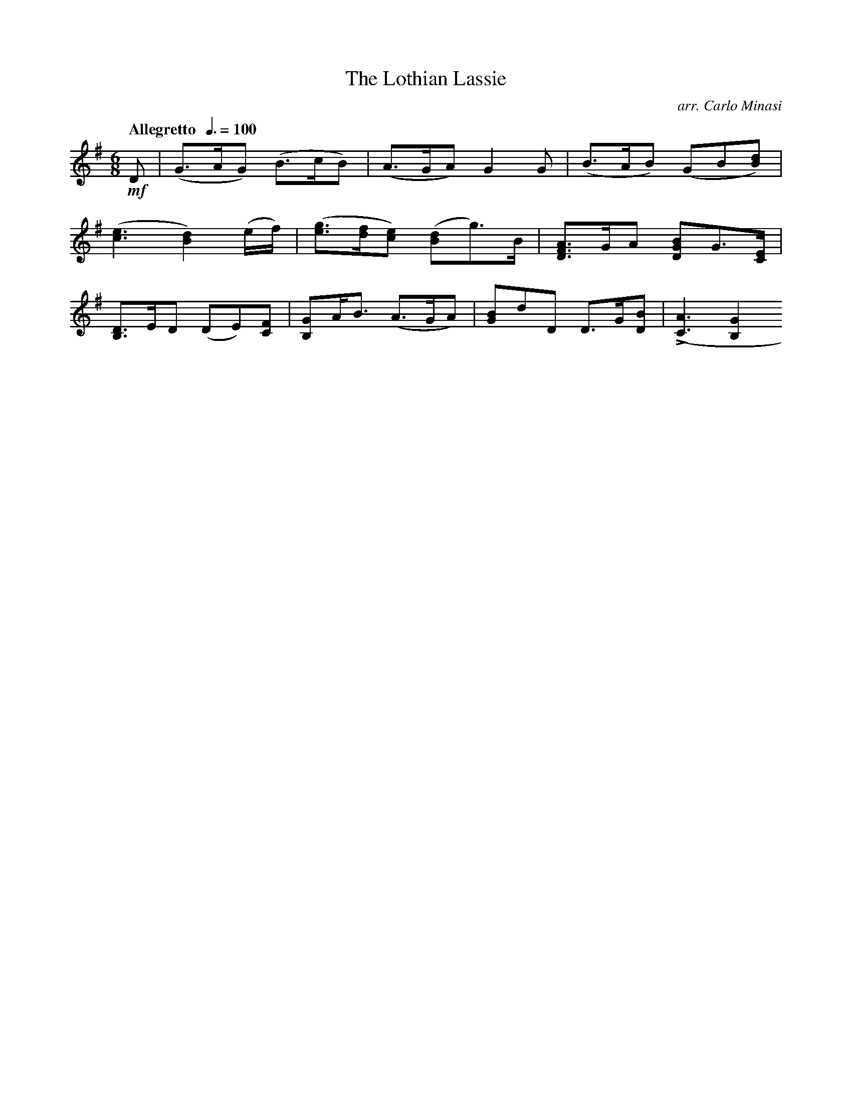 X:55
T:Lothian Lassie, The
C:arr. Carlo Minasi
M:6/8
L:1/8
B:Chappell's One Hundred Scotch Melodies
B:Arranged for the Concertina by Carlo Minasi
Q:"Allegretto  "3/8=100
Z:Peter Dunk 2012
K:G
!mf!D|(G>AG) (B>cB)|(A>GA) G2 G|(B>AB) (GB[dB])|
([e3c3] [d2B2]) (e/f/)|([ge]>[fd][ec]) ([dB]g)>B|\
[AFD]>GA [BGD]G>[EC]|
[DB,]>ED (DE)[FC]|[GB,]A<B (A>GA)|\
[BG]dD D>G[BD]|L([A3C3][G2B,2]
